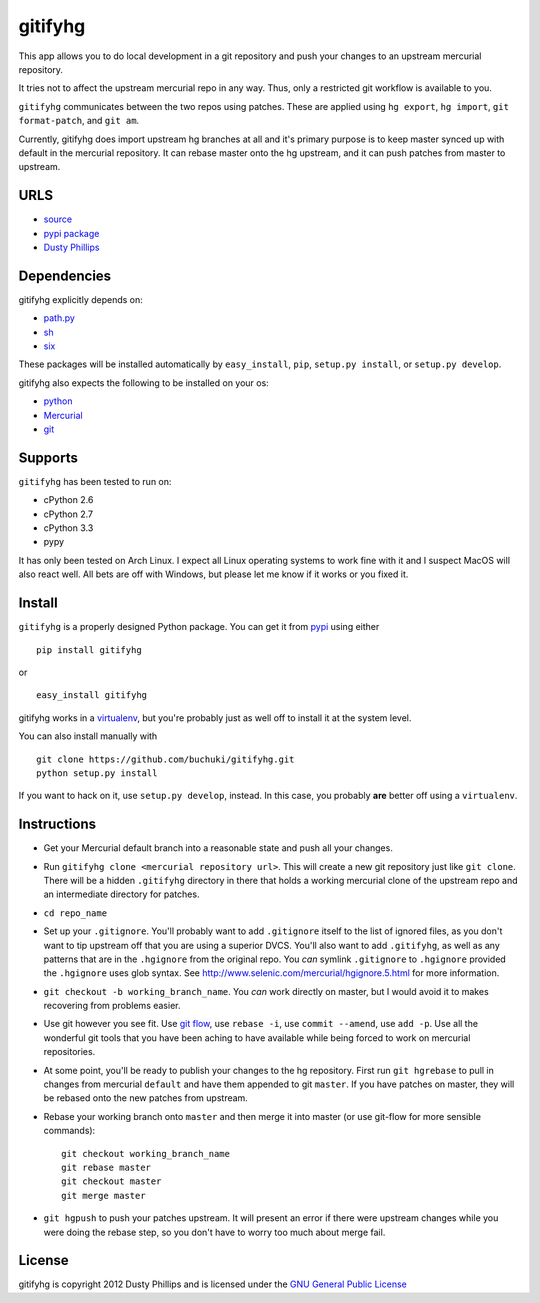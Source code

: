 ..
  Copyright 2012 Dusty Phillips

  This file is part of gitifyhg.
  gitifyhg is free software: you can redistribute it and/or modify
  it under the terms of the GNU General Public License as published by
  the Free Software Foundation, either version 3 of the License, or
  (at your option) any later version.
 
  gitifyhg is distributed in the hope that it will be useful,
  but WITHOUT ANY WARRANTY; without even the implied warranty of
  MERCHANTABILITY or FITNESS FOR A PARTICULAR PURPOSE.  See the
  GNU General Public License for more details.
 
  You should have received a copy of the GNU General Public License
  along with gitifyhg.  If not, see <http://www.gnu.org/licenses/>.


gitifyhg
========
This app allows you to do local development in a git repository and push your
changes to an upstream mercurial repository.

It tries not to affect the upstream mercurial repo in any way. Thus, only a
restricted git workflow is available to you. 

``gitifyhg`` communicates between the two repos using patches. These are
applied using ``hg export``, ``hg import``, ``git format-patch``,
and ``git am``.

Currently, gitifyhg does import upstream hg branches at all and it's primary
purpose is to keep master synced up with default in the mercurial repository.
It can rebase master onto the hg upstream, and it can push patches from master
to upstream.

URLS
----
* `source <https://github.com/buchuki/gitifyhg>`_
* `pypi package <https://pypi.python.org/pypi/gitifyhg/>`_
* `Dusty Phillips <https://archlinux.me/dusty>`_

Dependencies
------------
gitifyhg explicitly depends on:

* `path.py <https://github.com/jaraco/path.py>`_
* `sh <http://amoffat.github.com/sh/>`_
* `six <http://packages.python.org/six/>`_

These packages will be installed automatically by ``easy_install``, 
``pip``, ``setup.py install``, or ``setup.py develop``.

gitifyhg also expects the following to be installed on your os:

* `python <http://python.org/>`_
* `Mercurial <http://mercurial.selenic.com/>`_
* `git <http://git-scm.com/>`_

Supports
--------
``gitifyhg`` has been tested to run on:

* cPython 2.6
* cPython 2.7
* cPython 3.3
* pypy

It has only been tested on Arch Linux. I expect all Linux operating systems
to work fine with it and I suspect MacOS will also react well. All bets are
off with Windows, but please let me know if it works or you fixed it.

Install
-------
``gitifyhg`` is a properly designed Python package. You can get it from
`pypi <https://pypi.python.org>`_ using either ::

  pip install gitifyhg

or ::

  easy_install gitifyhg

gitifyhg works in a `virtualenv <http://www.virtualenv.org/>`_, but you're
probably just as well off to install it at the system level.

You can also install manually with ::

  git clone https://github.com/buchuki/gitifyhg.git
  python setup.py install

If you want to hack on it, use ``setup.py develop``, instead. In this case, you
probably **are** better off using a ``virtualenv``.

Instructions
------------
* Get your Mercurial default branch into a reasonable state and push all your
  changes.
* Run ``gitifyhg clone <mercurial repository url>``. This will create a new
  git repository just like ``git clone``. There will be a hidden ``.gitifyhg``
  directory in there that holds a working mercurial clone of the upstream repo
  and an intermediate directory for patches.
* ``cd repo_name``
* Set up your ``.gitignore``. You'll probably want to add ``.gitignore`` itself
  to the list of ignored files, as you don't want to tip upstream off that you
  are using a superior DVCS. You'll also want to add ``.gitifyhg``, as well
  as any patterns that are in the ``.hgignore`` from the original repo. You
  *can* symlink ``.gitignore`` to ``.hgignore`` provided the ``.hgignore``
  uses glob syntax. See http://www.selenic.com/mercurial/hgignore.5.html for
  more information.
* ``git checkout -b working_branch_name``. You *can* work directly on master,
  but I would avoid it to makes recovering from problems easier.
* Use git however you see fit. Use
  `git flow <http://jeffkreeftmeijer.com/2010/why-arent-you-using-git-flow/>`_,
  use ``rebase -i``, use ``commit --amend``, use ``add -p``.
  Use all the wonderful git tools that
  you have been aching to have available while being forced to work on mercurial
  repositories.
* At some point, you'll be ready to publish your changes to the hg repository.
  First run ``git hgrebase`` to pull in changes from mercurial ``default`` and
  have them appended to git ``master``. If you have patches on master,
  they will be rebased onto the new patches from upstream.
* Rebase your working branch onto ``master`` and then merge it into master (or
  use git-flow for more sensible commands)::
    
    git checkout working_branch_name
    git rebase master
    git checkout master
    git merge master

* ``git hgpush`` to push your patches upstream. It will present an error if
  there were upstream changes while you were doing the rebase step, so you
  don't have to worry too much about merge fail.

License
-------

gitifyhg is copyright 2012 Dusty Phillips and is licensed under the
`GNU General Public License <https://www.gnu.org/licenses/gpl.html>`_